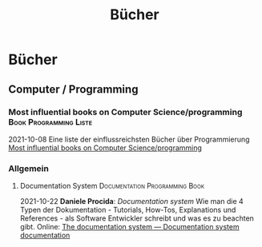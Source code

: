 #+title: Bücher

* Bücher
  :PROPERTIES:
  :CUSTOM_ID: bücher
  :END:
** Computer / Programming
   :PROPERTIES:
   :CUSTOM_ID: computer-programming
   :END:
*** Most influential books on Computer Science/programming			:Book:Programming:Liste:
    :PROPERTIES:
    :CUSTOM_ID: most-influential-books-on-computer-scienceprogramming
    :END:
2021-10-08
Eine liste der einflussreichsten Bücher über Programmierung [[https://github.com/cs-books/influential-cs-books][Most influential books on Computer Science/programming]]

*** Allgemein
    :PROPERTIES:
    :CUSTOM_ID: allgemein
    :END:
**** Documentation System			:Documentation:Programming:Book:
     :PROPERTIES:
     :CUSTOM_ID: documentation-system
     :END:
2021-10-22
*Daniele Procida*: /Documentation system/ Wie man die 4 Typen der Dokumentation - Tutorials, How-Tos, Explanations und References - als Software Entwickler schreibt und was es zu beachten gibt. Online: [[https://documentation.divio.com/][The documentation system --- Documentation system documentation]]
